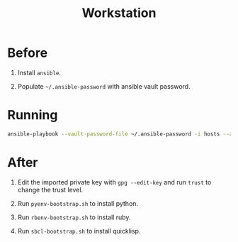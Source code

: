 #+TITLE: Workstation
#+STARTUP: showall

* Before

1. Install =ansible=.

2. Populate =~/.ansible-password= with ansible vault password.

* Running

#+BEGIN_SRC sh
  ansible-playbook --vault-password-file ~/.ansible-password -i hosts --ask-sudo-pass site.yml
#+END_SRC

* After

1. Edit the imported private key with =gpg --edit-key= and run =trust=
   to change the trust level.

2. Run =pyenv-bootstrap.sh= to install python.

3. Run =rbenv-bootstrap.sh= to install ruby.

4. Run =sbcl-bootstrap.sh= to install quicklisp.
